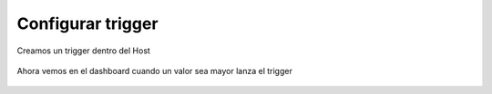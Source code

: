 Configurar trigger
===================


Creamos un trigger dentro del Host

.. figure:: ../images/01.png

.. figure:: ../images/02.png

.. figure:: ../images/03.png

.. figure:: ../images/04.png

.. figure:: ../images/05.png

Ahora vemos en el dashboard cuando un valor sea mayor lanza el trigger

.. figure:: ../images/06.png

.. figure:: ../images/07.png
